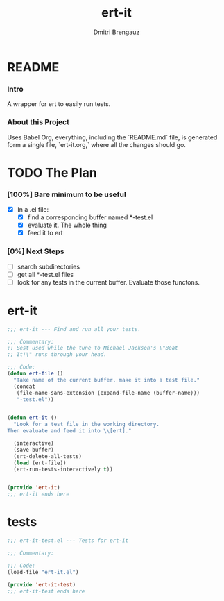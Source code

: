 #+TITLE: ert-it
#+AUTHOR: Dmitri Brengauz
#+EXPORT_FILE_NAME: README.md

* README
  :PROPERTIES:
 
  :END:

*** Intro
    A wrapper for ert to easily run tests.

*** About this Project
    Uses Babel Org, everything, including the `README.md` file, is
    generated form a single file, `ert-it.org,` where all the changes should go.

* TODO The Plan
*** [100%] Bare minimum to be useful
    - [X] In a .el file:
      - [X] find a corresponding buffer named *-test.el
      - [X] evaluate it. The whole thing
      - [X] feed it to ert

*** [0%] Next Steps
    - [ ] search subdirectories
    - [ ] get all *-test.el files
    - [ ] look for any tests in the current buffer. Evaluate those functons.

* ert-it 
  
  #+BEGIN_SRC emacs-lisp :tangle ert-it.el
    ;;; ert-it --- Find and run all your tests.

    ;;; Commentary:
    ;; Best used while the tune to Michael Jackson's \"Beat
    ;; It!\" runs through your head.

    ;;; Code:
    (defun ert-file ()
      "Take name of the current buffer, make it into a test file."
      (concat
       (file-name-sans-extension (expand-file-name (buffer-name)))
       "-test.el"))


    (defun ert-it ()
      "Look for a test file in the working directory.
    Then evaluate and feed it into \\[ert]."

      (interactive)
      (save-buffer)
      (ert-delete-all-tests)
      (load (ert-file))
      (ert-run-tests-interactively t))


    (provide 'ert-it)
    ;;; ert-it ends here
  #+END_SRC
* tests

  #+BEGIN_SRC emacs-lisp  :tangle ert-it-test.el
    ;;; ert-it-test.el --- Tests for ert-it

    ;;; Commentary:

    ;;; Code:
    (load-file "ert-it.el")

    (provide 'ert-it-test)
    ;;; ert-it-test ends here
  #+END_SRC

